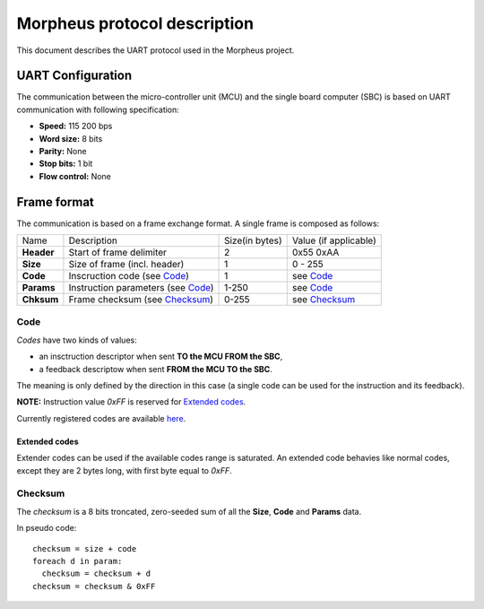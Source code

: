 Morpheus protocol description
#############################

This document describes the UART protocol used in the Morpheus project.

UART Configuration
******************

The communication between the micro-controller unit (MCU) and the single
board computer (SBC) is based on UART communication with following
specification:

- **Speed:** 115 200 bps
- **Word size:** 8 bits
- **Parity:** None
- **Stop bits:** 1 bit
- **Flow control:** None

Frame format
************

The communication is based on a frame exchange format.
A single frame is composed as follows:

========== =================================== ================ =========================
   Name     Description                         Size(in bytes)    Value (if applicable)
---------- ----------------------------------- ---------------- -------------------------
**Header**  Start of frame delimiter           2                0x55 0xAA
**Size**    Size of frame (incl. header)       1                0 - 255
**Code**    Inscruction code (see Code_)       1                see Code_
**Params**  Instruction parameters (see Code_) 1-250            see Code_  
**Chksum**  Frame checksum (see Checksum_)     0-255            see Checksum_
========== =================================== ================ =========================

Code
----

*Codes* have two kinds of values:

- an insctruction descriptor when sent **TO the MCU FROM the SBC**,
- a feedback descriptow when sent **FROM the MCU TO the SBC**.

The meaning is only defined by the direction in this case (a single code
can be used for the instruction and its feedback).

**NOTE:** Instruction value `0xFF` is reserved for `Extended codes`_.

Currently registered codes are available `here <../primer/codes.yml>`_.

Extended codes
++++++++++++++

Extender codes can be used if the available codes range is saturated.
An extended code behavies like normal codes, except they are 2 bytes long,
with first byte equal to `0xFF`.

Checksum
--------

The *checksum* is a 8 bits troncated, zero-seeded sum of all
the **Size**, **Code** and **Params** data.

In pseudo code:
::

  checksum = size + code
  foreach d in param:
    checksum = checksum + d
  checksum = checksum & 0xFF


